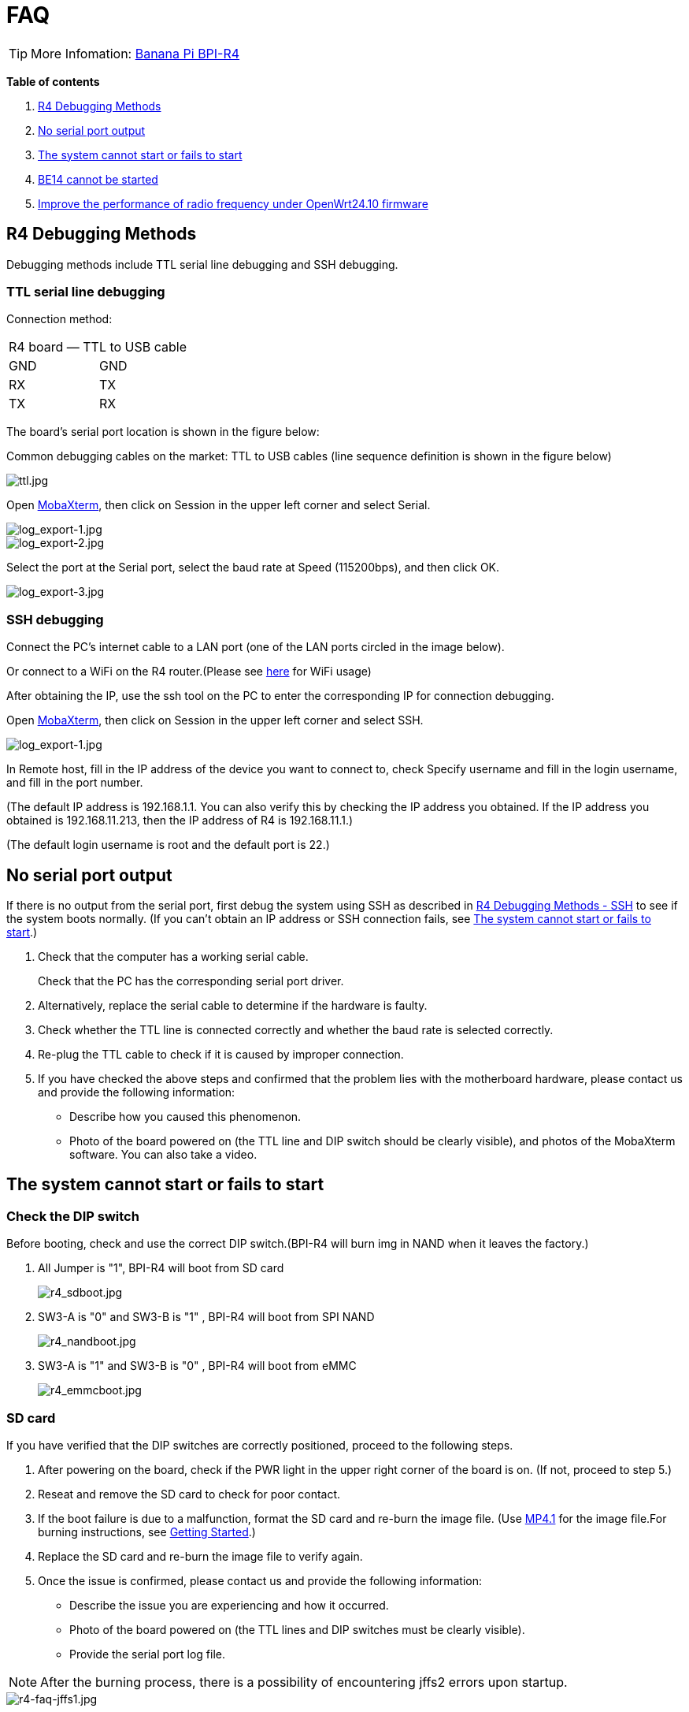 = FAQ

TIP: More Infomation: link:/en/BPI-R4/BananaPi_BPI-R4[Banana Pi BPI-R4]

*Table of contents*

. link:/en/BPI-R4/BananaPi_BPI-R4_FAQ#_r4_debugging_methods[R4 Debugging Methods]
. link:/en/BPI-R4/BananaPi_BPI-R4_FAQ#_no_serial_port_output[No serial port output]
. link:/en/BPI-R4/BananaPi_BPI-R4_FAQ#_the_system_cannot_start_or_fails_to_start[The system cannot start or fails to start]
. link:/en/BPI-R4/BananaPi_BPI-R4_FAQ#_be14_cannot_be_started[BE14 cannot be started]
. link:/en/BPI-R4/BananaPi_BPI-R4_FAQ#_improve_the_performance_of_radio_frequency_under_openwrt24_10_firmware[Improve the performance of radio frequency under OpenWrt24.10 firmware]


== R4 Debugging Methods

Debugging methods include TTL serial line debugging and SSH debugging.

=== TTL serial line debugging
Connection method:
[ptions="header"]
|===
2+|R4 board — TTL to USB cable
|GND |GND
|RX |TX
|TX |RX
|===

The board's serial port location is shown in the figure below:


Common debugging cables on the market: TTL to USB cables (line sequence definition is shown in the figure below)

image::/picture/ttl.jpg[ttl.jpg]

Open link:https://mobaxterm.mobatek.net/download.html[MobaXterm], then click on Session in the upper left corner and select Serial.

image::/picture/log_export-1.jpg[log_export-1.jpg]
image::/picture/log_export-2.jpg[log_export-2.jpg]
Select the port at the Serial port, select the baud rate at Speed (115200bps), and then click OK.

image::/picture/log_export-3.jpg[log_export-3.jpg]

=== SSH debugging

Connect the PC's internet cable to a LAN port (one of the LAN ports circled in the image below).



Or connect to a WiFi on the R4 router.(Please see link:/en/BPI-R4/BananaPi_BPI-R4_FAQ[here] for WiFi usage)


After obtaining the IP, use the ssh tool on the PC to enter the corresponding IP for connection debugging.

Open link:https://mobaxterm.mobatek.net/download.html[MobaXterm], then click on Session in the upper left corner and select SSH.

image::/picture/log_export-1.jpg[log_export-1.jpg]

In Remote host, fill in the IP address of the device you want to connect to, check Specify username and fill in the login username, and fill in the port number.

(The default IP address is 192.168.1.1. You can also verify this by checking the IP address you obtained. If the IP address you obtained is 192.168.11.213, then the IP address of R4 is 192.168.11.1.)

(The default login username is root and the default port is 22.)



== No serial port output

If there is no output from the serial port, first debug the system using SSH as described in link:/en/BPI-R4/BananaPi_BPI-R4_FAQ#_ssh_debugging[R4 Debugging Methods - SSH] to see if the system boots normally. (If you can't obtain an IP address or SSH connection fails, see link:/en/BPI-R4/BananaPi_BPI-R4_FAQ#_the_system_cannot_start_or_fails_to_start[The system cannot start or fails to start].)

. Check that the computer has a working serial cable.
+
Check that the PC has the corresponding serial port driver.

. Alternatively, replace the serial cable to determine if the hardware is faulty.

. Check whether the TTL line is connected correctly and whether the baud rate is selected correctly.

. Re-plug the TTL cable to check if it is caused by improper connection.

. If you have checked the above steps and confirmed that the problem lies with the motherboard hardware, please contact us and provide the following information: 
- Describe how you caused this phenomenon.
- Photo of the board powered on (the TTL line and DIP switch should be clearly visible), and photos of the MobaXterm software. You can also take a video.

== The system cannot start or fails to start
=== Check the DIP switch
Before booting, check and use the correct DIP switch.(BPI-R4 will burn img in NAND when it leaves the factory.)

. All Jumper is "1", BPI-R4 will boot from SD card 
+
image::/picture/r4_sdboot.jpg[r4_sdboot.jpg]

. SW3-A is "0" and SW3-B is "1" , BPI-R4 will boot from SPI NAND
+
image::/picture/r4_nandboot.jpg[r4_nandboot.jpg]

. SW3-A is "1" and SW3-B is "0" , BPI-R4 will boot from eMMC
+
image::/picture/r4_emmcboot.jpg[r4_emmcboot.jpg]

=== SD card

If you have verified that the DIP switches are correctly positioned, proceed to the following steps.

. After powering on the board, check if the PWR light in the upper right corner of the board is on. (If not, proceed to step 5.)

. Reseat and remove the SD card to check for poor contact.

. If the boot failure is due to a malfunction, format the SD card and re-burn the image file. (Use link:/en/BPI-R4/BananaPi_BPI-R4#_openwrt_mtk_mp4_1_wifi_sdk_wifi_driver_for_be14000_wifi_card[MP4.1] for the image file.For burning instructions, see link:/en/BPI-R4/GettingStarted_BPI-R4#_how_to_burn_image_to_sd_card[Getting Started].)
. Replace the SD card and re-burn the image file to verify again.

. Once the issue is confirmed, please contact us and provide the following information:

- Describe the issue you are experiencing and how it occurred.

- Photo of the board powered on (the TTL lines and DIP switches must be clearly visible).

- Provide the serial port log file.

NOTE: After the burning process, there is a possibility of encountering jffs2 errors upon startup.

image::/bpi-r4/r4-faq/r4-faq-jffs1.jpg[r4-faq-jffs1.jpg]

Please perform a low-level formatting on the SD card and delete all the data on it. Do not select the "Quick Format" option for the formatting process.

image::/bpi-r4/r4-faq/r4-faq-jffs2.jpg[r4-faq-jffs2.jpg]

=== NAND

If you have verified that the DIP switches are correctly positioned, proceed to the following steps.

. After powering on the board, check if the PWR light in the upper right corner of the board is on.

. If the boot failed, boot from an SD card and re-burn the image to the NAND drive. (Use link:/en/BPI-R4/BananaPi_BPI-R4#_openwrt_mtk_mp4_1_wifi_sdk_wifi_driver_for_be14000_wifi_card[MP4.1] for the image file.For burning instructions, see link:/en/BPI-R4/GettingStarted_BPI-R4#_how_to_burn_image_to_onboard_nand[Getting Started].)

. After confirming the issue, please contact us and provide the following information:

- Describe the issue you're experiencing and how it occurred.

- Photo of the board powered on (the TTL lines and DIP switches must be clearly visible).

- Provide the serial port log file.

==== SD card with Ubuntu or Debian 6.1 kernel
After booting from an SD image with the Ubuntu or Debian 6.1 kernel, the image in NAND will no longer boot. If you wish to boot from NAND, you will need to re-burn the image to NAND.

For the burning method, please see link:/en/BPI-R4/GettingStarted_BPI-R4#_how_to_burn_image_to_onboard_nand[Getting Started BPI-R4].

=== eMMC
If you have verified that the DIP switches are correctly positioned, proceed to the following steps.

. After powering on the board, check if the PWR light in the upper right corner of the board is on.

. If the boot failed, boot from an NAND and re-burn the image to the eMMC drive. (Use link:/en/BPI-R4/BananaPi_BPI-R4#_openwrt_mtk_mp4_1_wifi_sdk_wifi_driver_for_be14000_wifi_card[MP4.1] for the image file.For burning instructions, see link:/en/BPI-R4/GettingStarted_BPI-R4#_how_to_burn_image_to_onboard_EMMC[Getting Started].)

. After confirming the issue, please contact us and provide the following information:

- Describe the issue you're experiencing and how it occurred.

- Photo of the board powered on (the TTL lines and DIP switches must be clearly visible).

- Provide the serial port log file.

== BE14 cannot be started
. Please make sure that the switch of SW4 is set to "ON", so that R4 can supply 12V power to BE14.
+
image::/bpi-r4/r4-faq/r4-faq-be14notstart1.jpg[r4-faq-be14notstart1.jpg]

. Please check the lights on BE14. The PWR light indicates the power supply (red), while the others indicate the WiFi operation (blue).
+
image::/bpi-r4/r4-faq/r4-faq-be14notstart2.jpg[r4-faq-be14notstart2.jpg]

. If the WiFi lamp is not activated, try to power off the device, remove and reinsert the BE14, and then restart it.

. If the first three steps fail to start BE14, you can try re- burning the image.

. If you have checked the above steps and confirmed that the problem lies with the motherboard hardware, please contact us and provide the following information:
Describe how you caused this phenomenon.
Photo of the board powered on (the TTL line and DIP switch should be clearly visible), and photos of the MobaXterm software. You can also take a video.

== Improve the performance of radio frequency under OpenWrt24.10 firmware
Use ssh to replace the old file with the new file update, or use a USB flash drive to copy and update.

NOTE: New mt7996_eeprom_233_2i5i6i.bin

Google drive: https://drive.google.com/file/d/1qneVF1a6ZGMDoLLPpQw2LPYZsRKXto1T/view?usp=sharing

Baidu cloud: https://pan.baidu.com/s/1wAzWVMooAofpQiBy7Gov_A?pwd=8888 （pincode: 8888)

=== Using ssh
Connect the computer network cable to R4 LAN port and login to ssh.
In to the corresponding path/lib/firmware/mediatek/mt7996:

image::/bpi-r4/bpi-r4-openwrt24.10-1.jpg[bpi-r4-openwrt24.10-1.jpg]

Pull the mt7996_eeprom_233_2i5i6i.bin file into this directory and replace it with a new file.

=== Use a USB disk
Copy the new file mt7996_eeprom_233_2i5i6i.bin to the U disk and use the cp command to copy to the corresponding path.

image::/bpi-r4/bpi-r4-openwrt24.10-2.jpg[bpi-r4-openwrt24.10-2.jpg]

Check the corresponding file
Just change the file weight back.

image::/bpi-r4/bpi-r4-openwrt24.10-3.jpg[bpi-r4-openwrt24.10-3.jpg]

The original file:

image::/bpi-r4/bpi-r4-openwrt24.10-4.jpg[bpi-r4-openwrt24.10-4.jpg]

Replace the new file:

image::/bpi-r4/bpi-r4-openwrt24.10-5.jpg[bpi-r4-openwrt24.10-5.jpg]